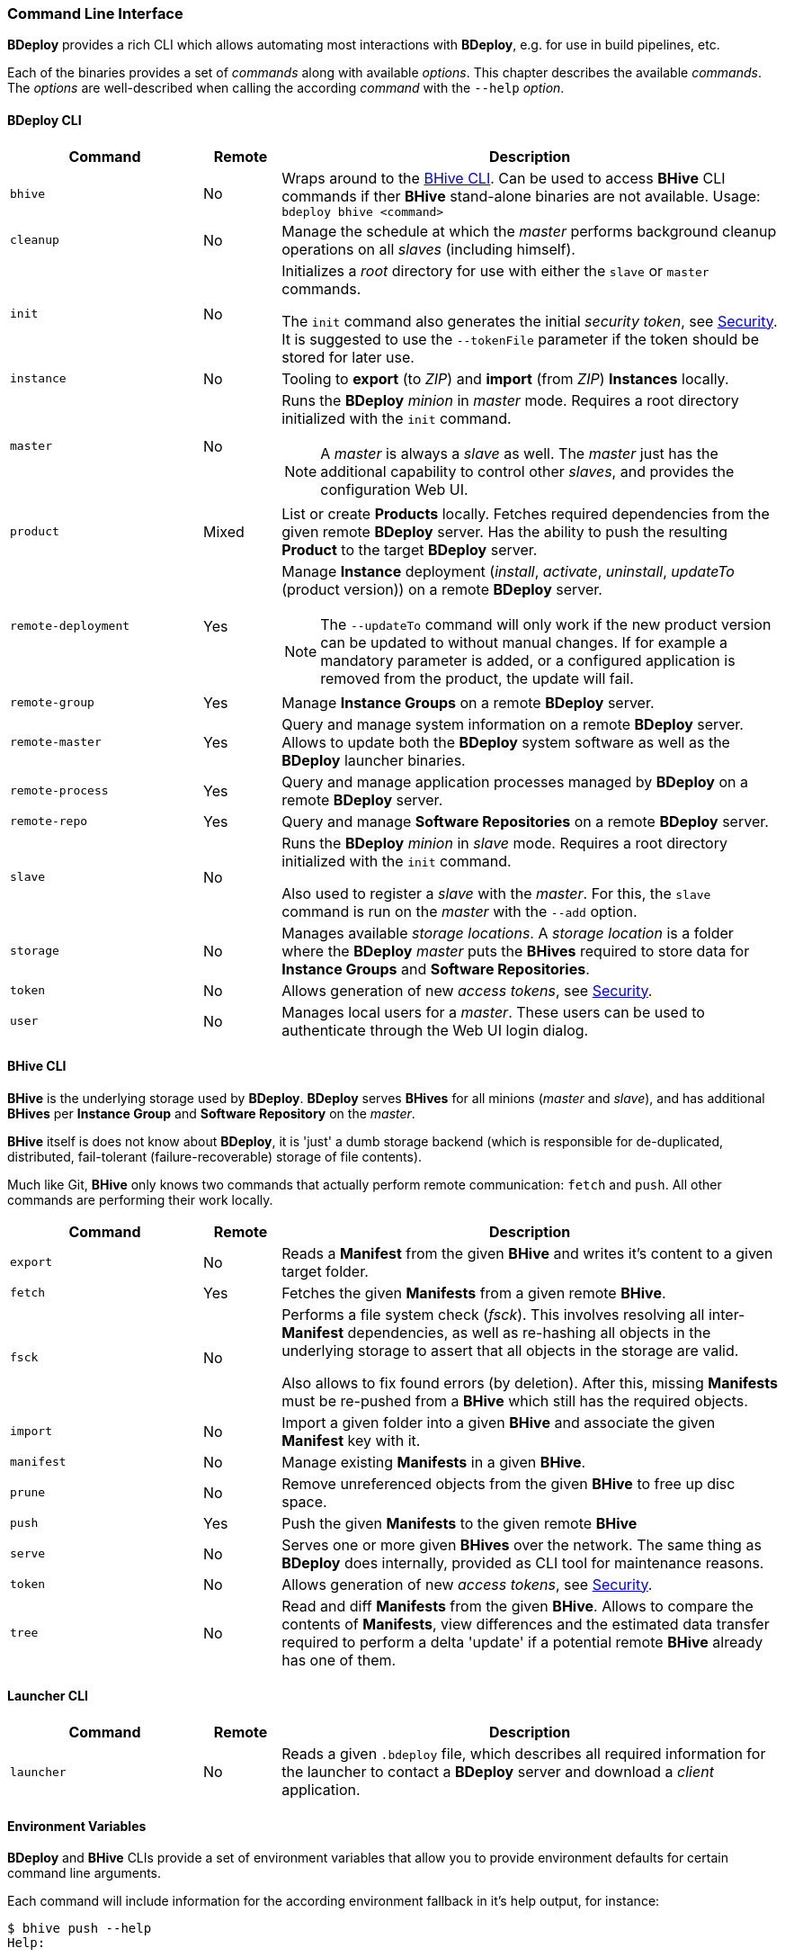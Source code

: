 === Command Line Interface

*BDeploy* provides a rich CLI which allows automating most interactions with *BDeploy*, e.g. for use in build pipelines, etc.

Each of the binaries provides a set of _commands_ along with available _options_. This chapter describes the available _commands_. The _options_ are well-described when calling the according _command_ with the `--help` _option_.

==== BDeploy CLI

[%header,cols="25,10,65"]
|===
|Command
|Remote
|Description

| `bhive`
| No
| Wraps around to the <<_bhive_cli,BHive CLI>>. Can be used to access *BHive* CLI commands if ther *BHive* stand-alone binaries are not available. Usage: `bdeploy bhive <command>`

| `cleanup`
| No
|Manage the schedule at which the _master_ performs background cleanup operations on all _slaves_ (including himself).

a| `init`
| No
| Initializes a _root_ directory for use with either the `slave` or `master` commands.

The `init` command also generates the initial _security token_, see <<_security,Security>>. It is suggested to use the `--tokenFile` parameter if the token should be stored for later use.

| `instance`
| No
| Tooling to *export* (to _ZIP_) and *import* (from _ZIP_) *Instances* locally.

| `master`
| No
a| Runs the *BDeploy* _minion_ in _master_ mode. Requires a root directory initialized with the `init` command.

[NOTE]
A _master_ is always a _slave_ as well. The _master_ just has the additional capability to control other _slaves_, and provides the configuration Web UI.

| `product`
| Mixed
| List or create *Products* locally. Fetches required dependencies from the given remote *BDeploy* server. Has the ability to push the resulting *Product* to the target *BDeploy* server.

| `remote-deployment`
| Yes
a| Manage *Instance* deployment (_install_, _activate_, _uninstall_, _updateTo_ (product version)) on a remote *BDeploy* server.

[NOTE]
The `--updateTo` command will only work if the new product version can be updated to without manual changes. If for example a mandatory parameter is added, or a configured application is removed from the product, the update will fail.

| `remote-group`
| Yes
| Manage *Instance Groups* on a remote *BDeploy* server.

| `remote-master`
| Yes
| Query and manage system information on a remote *BDeploy* server. Allows to update both the *BDeploy* system software as well as the *BDeploy* launcher binaries.

| `remote-process`
| Yes
| Query and manage application processes managed by *BDeploy* on a remote *BDeploy* server.

| `remote-repo`
| Yes
| Query and manage *Software Repositories* on a remote *BDeploy* server.

| `slave`
| No
a| Runs the *BDeploy* _minion_ in _slave_ mode. Requires a root directory initialized with the `init` command.

Also used to register a _slave_ with the _master_. For this, the `slave` command is run on the _master_ with the `--add` option.

| `storage`
| No
| Manages available _storage locations_. A _storage location_ is a folder where the *BDeploy* _master_ puts the *BHives* required to store data for *Instance Groups* and *Software Repositories*.

| `token`
| No
| Allows generation of new _access tokens_, see <<_security,Security>>.

| `user`
| No
| Manages local users for a _master_. These users can be used to authenticate through the Web UI login dialog.

|===

==== BHive CLI

*BHive* is the underlying storage used by *BDeploy*. *BDeploy* serves *BHives* for all minions (_master_ and _slave_), and has additional *BHives* per *Instance Group* and *Software Repository* on the _master_.

*BHive* itself is does not know about *BDeploy*, it is 'just' a dumb storage backend (which is responsible for de-duplicated, distributed, fail-tolerant (failure-recoverable) storage of file contents).

Much like Git, *BHive* only knows two commands that actually perform remote communication: `fetch` and `push`. All other commands are performing their work locally.

[%header,cols="25,10,65"]
|===
|Command
|Remote
|Description

| `export`
| No
| Reads a *Manifest* from the given *BHive* and writes it's content to a given target folder.

| `fetch`
| Yes
| Fetches the given *Manifests* from a given remote *BHive*.

| `fsck`
| No
a| Performs a file system check (_fsck_). This involves resolving all inter-*Manifest* dependencies, as well as re-hashing all objects in the underlying storage to assert that all objects in the storage are valid.

Also allows to fix found errors (by deletion). After this, missing *Manifests* must be re-pushed from a *BHive* which still has the required objects.

| `import`
| No
| Import a given folder into a given *BHive* and associate the given *Manifest* key with it.

| `manifest`
| No
| Manage existing *Manifests* in a given *BHive*.

|`prune`
| No
| Remove unreferenced objects from the given *BHive* to free up disc space.

| `push`
| Yes
| Push the given *Manifests* to the given remote *BHive*

| `serve`
| No
| Serves one or more given *BHives* over the network. The same thing as *BDeploy* does internally, provided as CLI tool for maintenance reasons.

| `token`
| No
| Allows generation of new _access tokens_, see <<_security,Security>>.

| `tree`
| No
| Read and diff *Manifests* from the given *BHive*. Allows to compare the contents of *Manifests*, view differences and the estimated data transfer required to perform a delta 'update' if a potential remote *BHive* already has one of them.

|===

==== Launcher CLI

[%header,cols="25,10,65"]
|===
|Command
|Remote
|Description

| `launcher`
| No
| Reads a given `.bdeploy` file, which describes all required information for the launcher to contact a *BDeploy* server and download a _client_ application.

|===

==== Environment Variables

*BDeploy* and *BHive* CLIs provide a set of environment variables that allow you to provide environment defaults for certain command line arguments.

Each command will include information for the according environment fallback in it's help output, for instance:

----
$ bhive push --help
Help:

Usage: PushTool <args...>
               --token=ARG: Token for the remote access. Can be given alternatively to a keystore.
                            (Environment variable 'BDEPLOY_TOKEN' is used as fallback if not given)
              --remote=ARG: URI of remote BHive. Supports file:, jar:file:, bhive:
                            (Environment variable 'BDEPLOY_REMOTE' is used as fallback if not given)
              ...
----

[%header,cols="25,85"]
|===
|Variable
|Description

|`BDEPLOY_REMOTE`
|URL to the remote *BDeploy* server which commands should connect to, e.g. `https://hostname:7701/api`.
|`BDEPLOY_ROOT`
|The root directory to use for `init`, `master` and `slave` (primarily).
|`BDEPLOY_TOKEN`
|The actual _security token_ used to access the remote *BDeploy* server.
|`BDEPLOY_TOKENFILE`
|A file containing the _security token_ (as text content) used to access the remote *BDeploy* server.
|`BHIVE`
|Path to the *BHive* to operate on for local commands (e.g. `import`, `export`).
|`REMOTE_BHIVE`
|The name of the remote *BHive*. In case of *BDeploy* this is usually the name of an *Instance Group* or *Software Repository*.

|===
